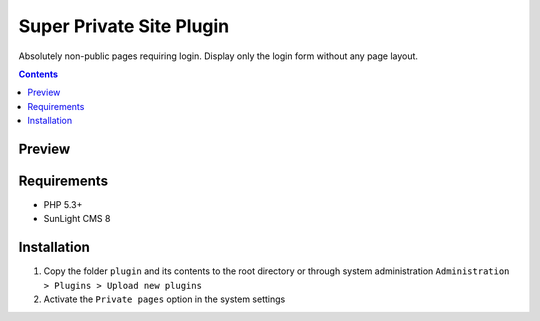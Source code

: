 Super Private Site Plugin
#########################

Absolutely non-public pages requiring login. Display only the login form without any page layout.

.. contents::

Preview
*******
.. image:: ./preview.png

Requirements
************

- PHP 5.3+
- SunLight CMS 8

Installation
************

#. Copy the folder ``plugin`` and its contents to the root directory or through system administration ``Administration > Plugins > Upload new plugins``
#. Activate the ``Private pages`` option in the system settings